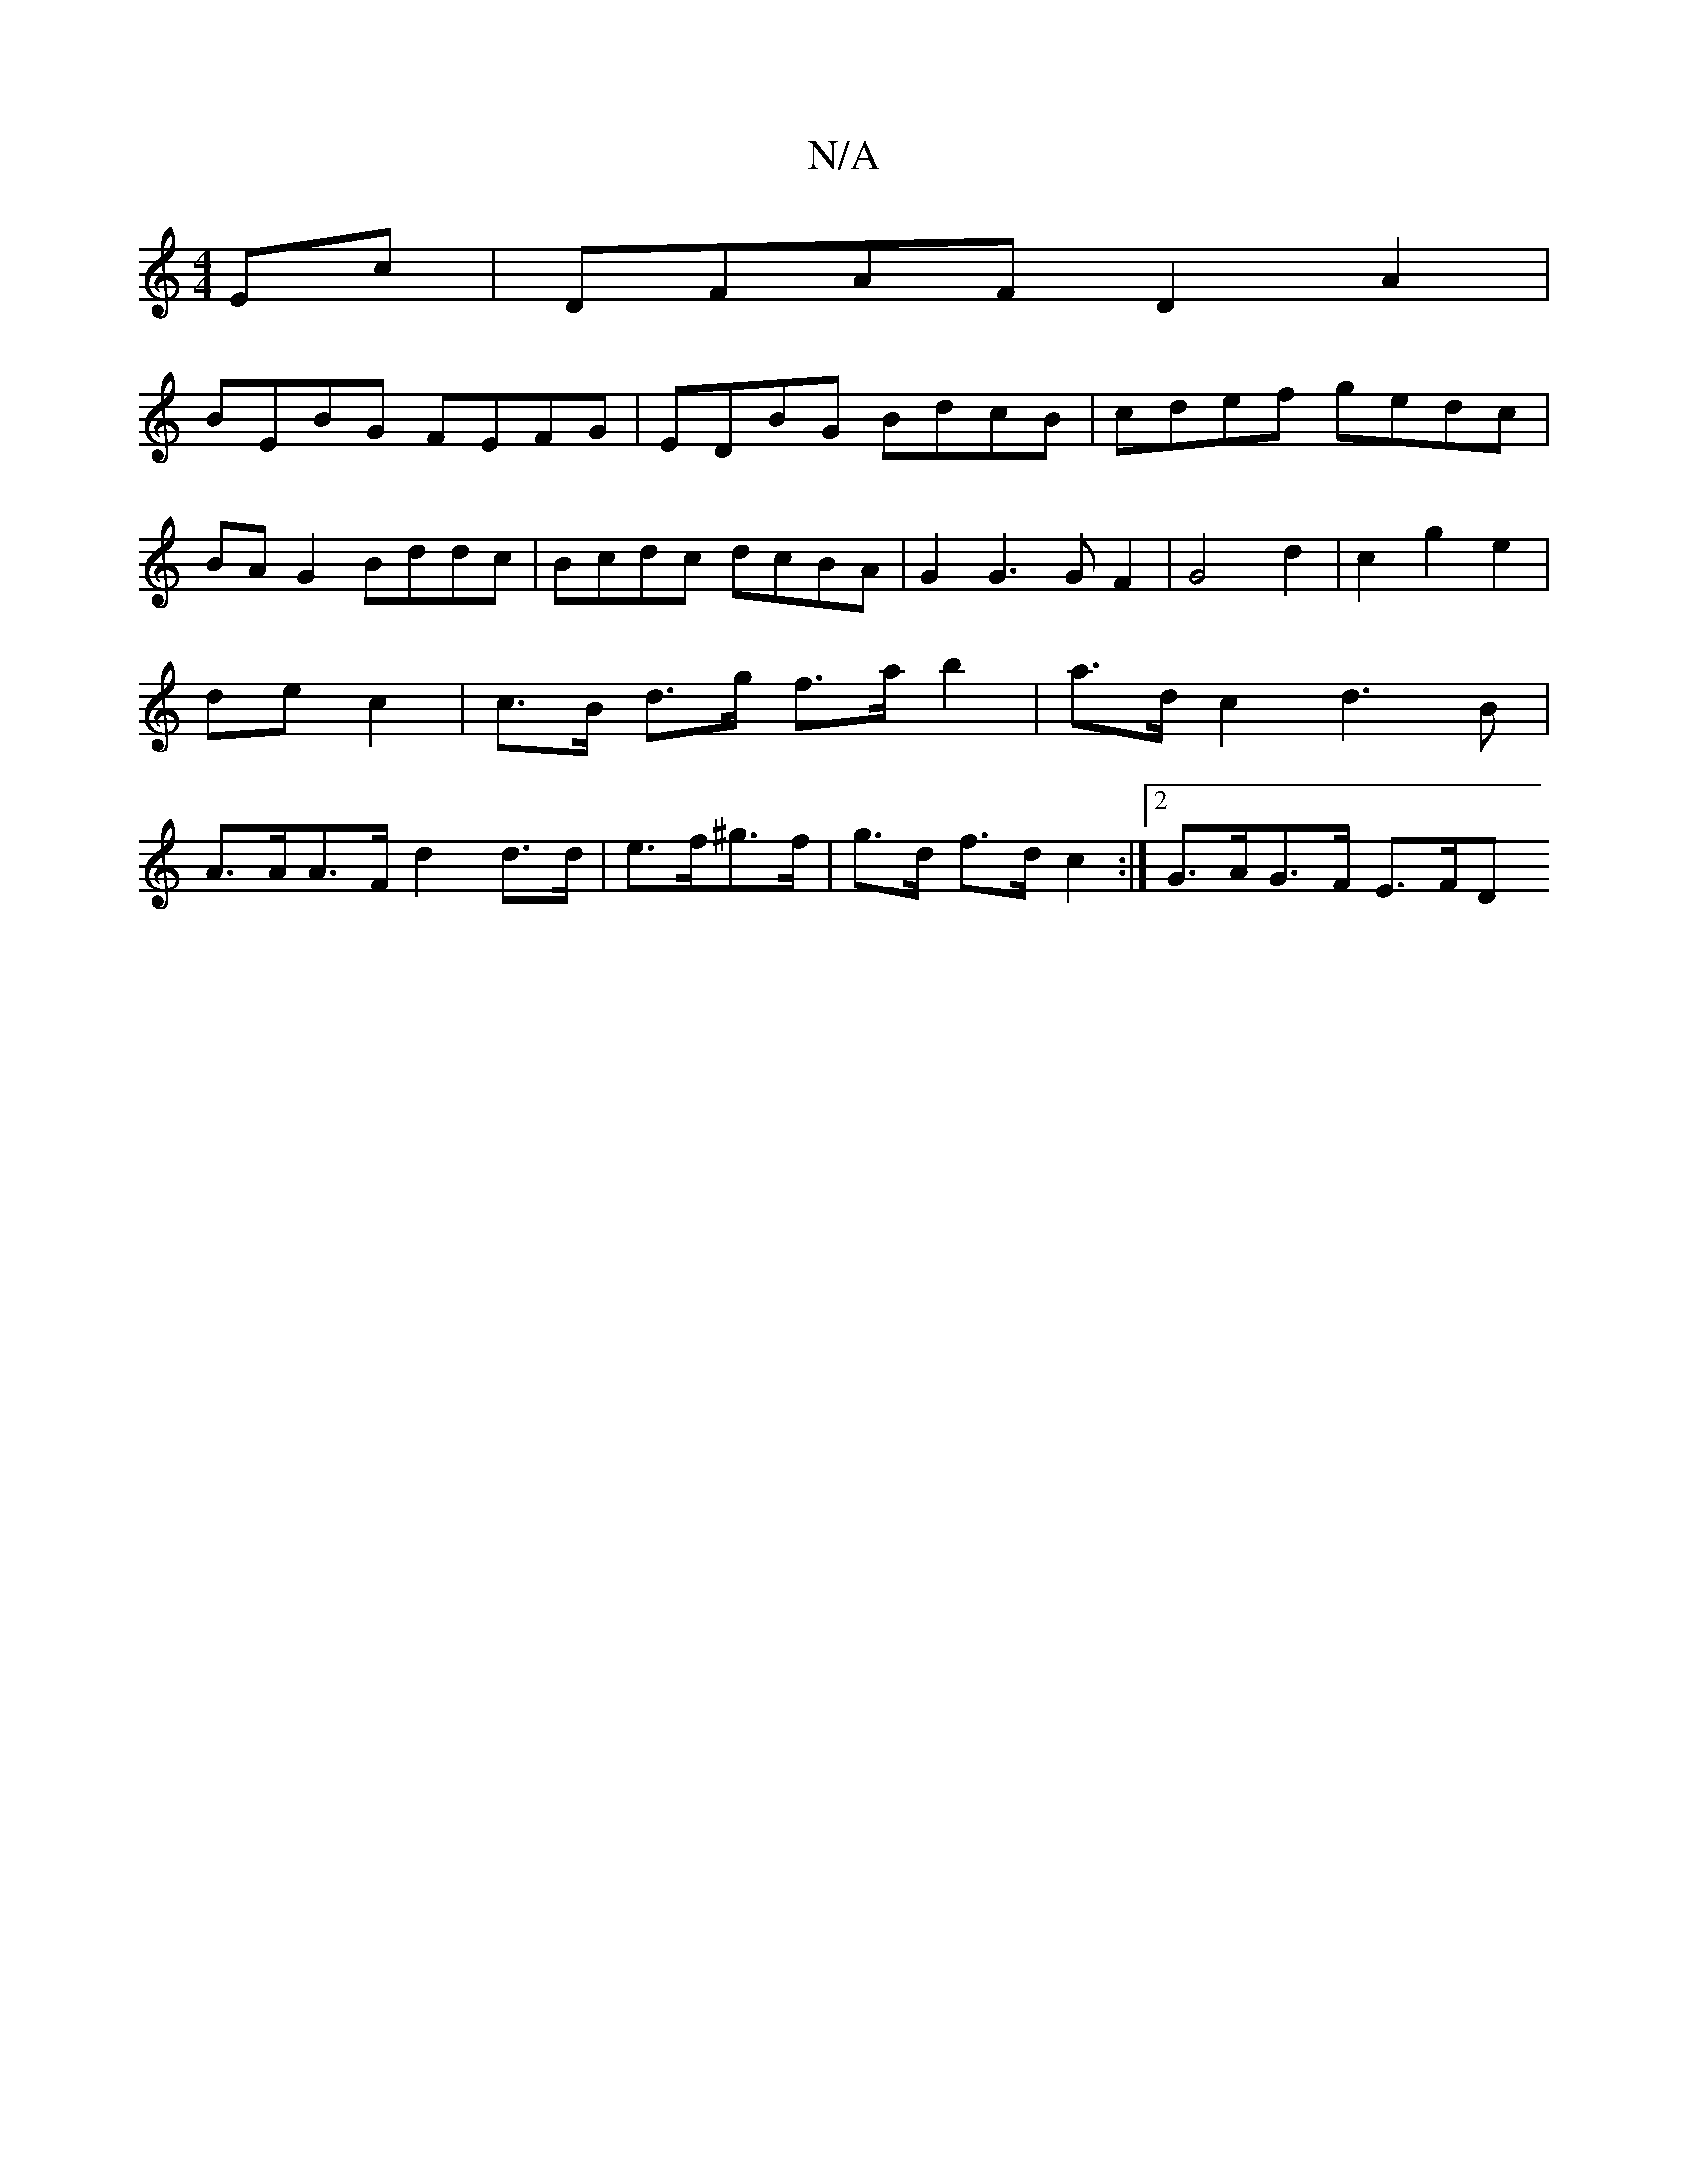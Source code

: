 X:1
T:N/A
M:4/4
R:N/A
K:Cmajor
Ec | DFAF D2 A2 |
BEBG FEFG | EDBG BdcB | cdef gedc| BAG2 Bddc | Bcdc dcBA | G2 G3 G F2 | G4 d2 | c2 g2 e2 | de c2 | c>B d>g f>a b2 | a>dc2 d3 B | A>AA>F d2 d>d |e>f^g>f | g>d f>d c2 :|[2 G>AG>F E>FD>